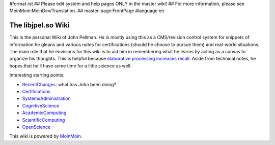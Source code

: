 #format rst
## Please edit system and help pages ONLY in the master wiki!
## For more information, please see MoinMoin:MoinDev/Translation.
## master-page:FrontPage
#language en

The libjpel.so Wiki
===================

This is the personal Wiki of John Pellman.  He is mostly using this as a CMS/revision control system for snippets of information he gleans and various notes for certifications (should he choose to pursue them) and real-world situations.  The main role that he envisions for this wiki is to aid him in remembering what he learns by acting as a canvas to organize his thoughts.  This is helpful because `elaborative processing increases recall`_.  Aside from technical notes, he hopes that he'll have some time for a little science as well.

Interesting starting points:

* RecentChanges_: what has John been doing?

* Certifications_

* SystemsAdministration_

* CognitiveScience_

* AcademicComputing_

* ScientificComputing_

* OpenScience_

.. * WikiSandBox: feel free to change this page and experiment with editing

.. * FindPage: find some content, explore the wiki

.. * HelpOnMoinWikiSyntax: quick access to wiki markup

.. == How to use this site ==

.. A Wiki is a collaborative site, anyone can contribute and share:

.. * Edit any page by pressing '''<<GetText(Edit)>>''' at the top or the bottom of the page 

.. * Create a link to another page with joined capitalized words (like WikiSandBox) or with {{{[[words in brackets]]}}}

.. * Search for page titles or text within pages using the search box at the top of any page

.. * See HelpForBeginners to get you going, HelpContents for all help pages.

.. To learn more about what a WikiWikiWeb is, read about MoinMoin:WhyWikiWorks and the MoinMoin:WikiNature.

This wiki is powered by MoinMoin_.

.. ############################################################################

.. _elaborative processing increases recall: ../Memory

.. _RecentChanges: ../RecentChanges

.. _Certifications: ../Certifications

.. _SystemsAdministration: ../SystemsAdministration

.. _CognitiveScience: ../CognitiveScience

.. _AcademicComputing: ../AcademicComputing

.. _ScientificComputing: ../ScientificComputing

.. _OpenScience: ../OpenScience

.. _MoinMoin: http://moinmo.in/

